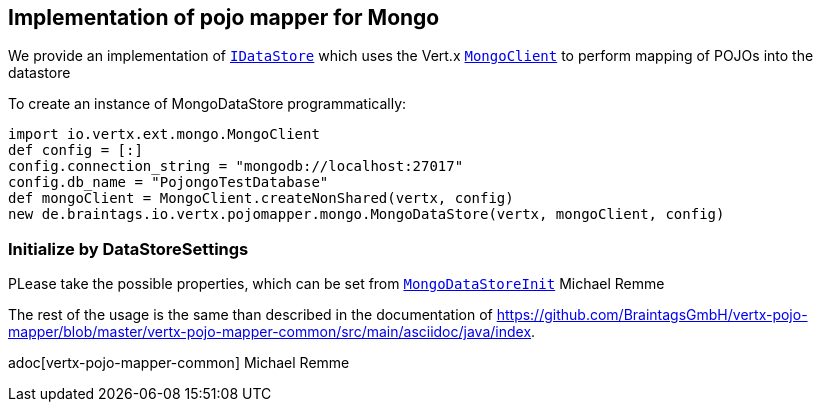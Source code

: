 == Implementation of pojo mapper for Mongo

We provide an implementation of `link:../../apidocs/de/braintags/io/vertx/pojomapper/IDataStore.html[IDataStore]` which uses the Vert.x
`link:../../apidocs/io/vertx/ext/mongo/MongoClient.html[MongoClient]` to perform mapping of POJOs into the datastore

To create an instance of MongoDataStore programmatically:

[source,java]
----
import io.vertx.ext.mongo.MongoClient
def config = [:]
config.connection_string = "mongodb://localhost:27017"
config.db_name = "PojongoTestDatabase"
def mongoClient = MongoClient.createNonShared(vertx, config)
new de.braintags.io.vertx.pojomapper.mongo.MongoDataStore(vertx, mongoClient, config)

----

=== Initialize by DataStoreSettings
PLease take the possible properties, which can be set from
`link:../../apidocs/de/braintags/io/vertx/pojomapper/mongo/init/MongoDataStoreInit.html[MongoDataStoreInit]`
Michael Remme


The rest of the usage is the same than described in the documentation of
https://github.com/BraintagsGmbH/vertx-pojo-mapper/blob/master/vertx-pojo-mapper-common/src/main/asciidoc/java/index.

adoc[vertx-pojo-mapper-common]
Michael Remme